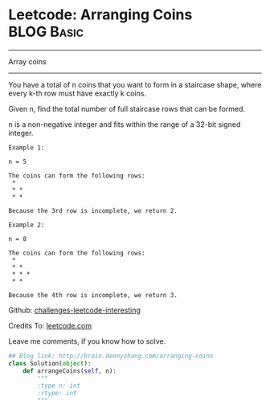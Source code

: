* Leetcode: Arranging Coins                                       :BLOG:Basic:
#+STARTUP: showeverything
#+OPTIONS: toc:nil \n:t ^:nil creator:nil d:nil
:PROPERTIES:
:type:     #array
:END:
---------------------------------------------------------------------
Array coins
---------------------------------------------------------------------
You have a total of n coins that you want to form in a staircase shape, where every k-th row must have exactly k coins.

Given n, find the total number of full staircase rows that can be formed.

n is a non-negative integer and fits within the range of a 32-bit signed integer.

#+BEGIN_EXAMPLE
Example 1:

n = 5

The coins can form the following rows:
 *
 * *
 * *

Because the 3rd row is incomplete, we return 2.
#+END_EXAMPLE

#+BEGIN_EXAMPLE
Example 2:

n = 8

The coins can form the following rows:
 *
 * *
 * * *
 * *

Because the 4th row is incomplete, we return 3.
#+END_EXAMPLE

Github: [[url-external:https://github.com/DennyZhang/challenges-leetcode-interesting/tree/master/arranging-coins][challenges-leetcode-interesting]]

Credits To: [[url-external:https://leetcode.com/problems/arranging-coins/description/][leetcode.com]]

Leave me comments, if you know how to solve.

#+BEGIN_SRC python
## Blog link: http://brain.dennyzhang.com/arranging-coins
class Solution(object):
    def arrangeCoins(self, n):
        """
        :type n: int
        :rtype: int
        """
#+END_SRC
